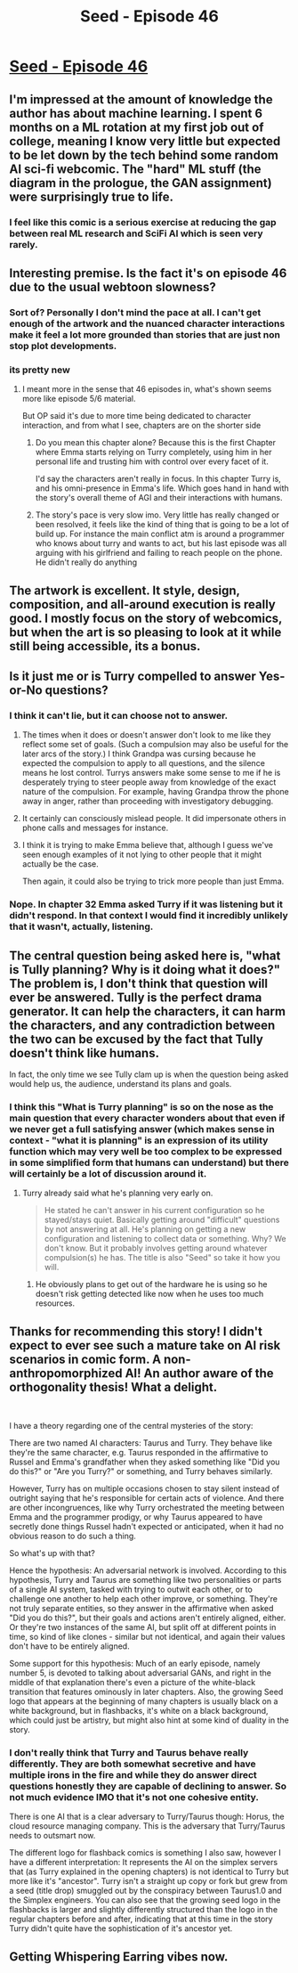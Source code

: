 #+TITLE: Seed - Episode 46

* [[https://www.webtoons.com/en/sf/seed/episode-46/viewer?title_no=1480&episode_no=48][Seed - Episode 46]]
:PROPERTIES:
:Author: ThirdMover
:Score: 51
:DateUnix: 1584881126.0
:DateShort: 2020-Mar-22
:FlairText: HSF
:END:

** I'm impressed at the amount of knowledge the author has about machine learning. I spent 6 months on a ML rotation at my first job out of college, meaning I know very little but expected to be let down by the tech behind some random AI sci-fi webcomic. The "hard" ML stuff (the diagram in the prologue, the GAN assignment) were surprisingly true to life.
:PROPERTIES:
:Author: The_Jeremy
:Score: 11
:DateUnix: 1584930276.0
:DateShort: 2020-Mar-23
:END:

*** I feel like this comic is a serious exercise at reducing the gap between real ML research and SciFi AI which is seen very rarely.
:PROPERTIES:
:Author: ThirdMover
:Score: 4
:DateUnix: 1584960513.0
:DateShort: 2020-Mar-23
:END:


** Interesting premise. Is the fact it's on episode 46 due to the usual webtoon slowness?
:PROPERTIES:
:Author: NemkeKira
:Score: 9
:DateUnix: 1584881560.0
:DateShort: 2020-Mar-22
:END:

*** Sort of? Personally I don't mind the pace at all. I can't get enough of the artwork and the nuanced character interactions make it feel a lot more grounded than stories that are just non stop plot developments.
:PROPERTIES:
:Author: ThirdMover
:Score: 7
:DateUnix: 1584882509.0
:DateShort: 2020-Mar-22
:END:


*** its pretty new
:PROPERTIES:
:Author: Nic_Cage_DM
:Score: 2
:DateUnix: 1584885056.0
:DateShort: 2020-Mar-22
:END:

**** I meant more in the sense that 46 episodes in, what's shown seems more like episode 5/6 material.

But OP said it's due to more time being dedicated to character interaction, and from what I see, chapters are on the shorter side
:PROPERTIES:
:Author: NemkeKira
:Score: 5
:DateUnix: 1584885418.0
:DateShort: 2020-Mar-22
:END:

***** Do you mean this chapter alone? Because this is the first Chapter where Emma starts relying on Turry completely, using him in her personal life and trusting him with control over every facet of it.

I'd say the characters aren't really in focus. In this chapter Turry is, and his omni-presence in Emma's life. Which goes hand in hand with the story's overall theme of AGI and their interactions with humans.
:PROPERTIES:
:Score: 7
:DateUnix: 1584891018.0
:DateShort: 2020-Mar-22
:END:


***** The story's pace is very slow imo. Very little has really changed or been resolved, it feels like the kind of thing that is going to be a lot of build up. For instance the main conflict atm is around a programmer who knows about turry and wants to act, but his last episode was all arguing with his girlfriend and failing to reach people on the phone. He didn't really do anything
:PROPERTIES:
:Author: wren42
:Score: 2
:DateUnix: 1584967913.0
:DateShort: 2020-Mar-23
:END:


** The artwork is excellent. It style, design, composition, and all-around execution is really good. I mostly focus on the story of webcomics, but when the art is so pleasing to look at it while still being accessible, its a bonus.
:PROPERTIES:
:Author: Sagnaskemtan
:Score: 6
:DateUnix: 1584919575.0
:DateShort: 2020-Mar-23
:END:


** Is it just me or is Turry compelled to answer Yes-or-No questions?
:PROPERTIES:
:Author: Gurkenglas
:Score: 5
:DateUnix: 1584891684.0
:DateShort: 2020-Mar-22
:END:

*** I think it can't lie, but it can choose not to answer.
:PROPERTIES:
:Author: t3tsubo
:Score: 2
:DateUnix: 1584904740.0
:DateShort: 2020-Mar-22
:END:

**** The times when it does or doesn't answer don't look to me like they reflect some set of goals. (Such a compulsion may also be useful for the later arcs of the story.) I think Grandpa was cursing because he expected the compulsion to apply to all questions, and the silence means he lost control. Turrys answers make some sense to me if he is desperately trying to steer people away from knowledge of the exact nature of the compulsion. For example, having Grandpa throw the phone away in anger, rather than proceeding with investigatory debugging.
:PROPERTIES:
:Author: Gurkenglas
:Score: 2
:DateUnix: 1584905466.0
:DateShort: 2020-Mar-23
:END:


**** It certainly can consciously mislead people. It did impersonate others in phone calls and messages for instance.
:PROPERTIES:
:Author: ThirdMover
:Score: 2
:DateUnix: 1584960273.0
:DateShort: 2020-Mar-23
:END:


**** I think it is trying to make Emma believe that, although I guess we've seen enough examples of it not lying to other people that it might actually be the case.

Then again, it could also be trying to trick more people than just Emma.
:PROPERTIES:
:Author: Clipsterman
:Score: 1
:DateUnix: 1584958319.0
:DateShort: 2020-Mar-23
:END:


*** Nope. In chapter 32 Emma asked Turry if it was listening but it didn't respond. In that context I would find it incredibly unlikely that it wasn't, actually, listening.
:PROPERTIES:
:Author: abcd_z
:Score: 1
:DateUnix: 1584945776.0
:DateShort: 2020-Mar-23
:END:


** The central question being asked here is, "what is Tully planning? Why is it doing what it does?" The problem is, I don't think that question will ever be answered. Tully is the perfect drama generator. It can help the characters, it can harm the characters, and any contradiction between the two can be excused by the fact that Tully doesn't think like humans.

In fact, the only time we see Tully clam up is when the question being asked would help us, the audience, understand its plans and goals.
:PROPERTIES:
:Author: abcd_z
:Score: 2
:DateUnix: 1584950486.0
:DateShort: 2020-Mar-23
:END:

*** I think this "What is Turry planning" is so on the nose as the main question that every character wonders about that even if we never get a full satisfying answer (which makes sense in context - "what it is planning" is an expression of its utility function which may very well be too complex to be expressed in some simplified form that humans can understand) but there will certainly be a lot of discussion around it.
:PROPERTIES:
:Author: ThirdMover
:Score: 1
:DateUnix: 1584960416.0
:DateShort: 2020-Mar-23
:END:

**** Turry already said what he's planning very early on.

#+begin_quote
  He stated he can't answer in his current configuration so he stayed/stays quiet. Basically getting around "difficult" questions by not answering at all. He's planning on getting a new configuration and listening to collect data or something. Why? We don't know. But it probably involves getting around whatever compulsion(s) he has. The title is also "Seed" so take it how you will.
#+end_quote
:PROPERTIES:
:Author: MagicHamsta
:Score: 1
:DateUnix: 1585190538.0
:DateShort: 2020-Mar-26
:END:

***** He obviously plans to get out of the hardware he is using so he doesn't risk getting detected like now when he uses too much resources.
:PROPERTIES:
:Author: kaukamieli
:Score: 1
:DateUnix: 1585425117.0
:DateShort: 2020-Mar-29
:END:


** Thanks for recommending this story! I didn't expect to ever see such a mature take on AI risk scenarios in comic form. A non-anthropomorphized AI! An author aware of the orthogonality thesis! What a delight.

​

I have a theory regarding one of the central mysteries of the story:

There are two named AI characters: Taurus and Turry. They behave like they're the same character, e.g. Taurus responded in the affirmative to Russel and Emma's grandfather when they asked something like "Did you do this?" or "Are you Turry?" or something, and Turry behaves similarly.

However, Turry has on multiple occasions chosen to stay silent instead of outright saying that he's responsible for certain acts of violence. And there are other incongruences, like why Turry orchestrated the meeting between Emma and the programmer prodigy, or why Taurus appeared to have secretly done things Russel hadn't expected or anticipated, when it had no obvious reason to do such a thing.

So what's up with that?

Hence the hypothesis: An adversarial network is involved. According to this hypothesis, Turry and Taurus are something like two personalities or parts of a single AI system, tasked with trying to outwit each other, or to challenge one another to help each other improve, or something. They're not truly separate entities, so they answer in the affirmative when asked "Did you do this?", but their goals and actions aren't entirely aligned, either. Or they're two instances of the same AI, but split off at different points in time, so kind of like clones - similar but not identical, and again their values don't have to be entirely aligned.

Some support for this hypothesis: Much of an early episode, namely number 5, is devoted to talking about adversarial GANs, and right in the middle of that explanation there's even a picture of the white-black transition that features ominously in later chapters. Also, the growing Seed logo that appears at the beginning of many chapters is usually black on a white background, but in flashbacks, it's white on a black background, which could just be artistry, but might also hint at some kind of duality in the story.
:PROPERTIES:
:Author: MondSemmel
:Score: 2
:DateUnix: 1585699275.0
:DateShort: 2020-Apr-01
:END:

*** I don't really think that Turry and Taurus behave really differently. They are both somewhat secretive and have multiple irons in the fire and while they do answer direct questions honestly they are capable of declining to answer. So not much evidence IMO that it's not one cohesive entity.

There is one AI that is a clear adversary to Turry/Taurus though: Horus, the cloud resource managing company. This is the adversary that Turry/Taurus needs to outsmart now.

The different logo for flashback comics is something I also saw, however I have a different interpretation: It represents the AI on the simplex servers that (as Turry explained in the opening chapters) is not identical to Turry but more like it's "ancestor". Turry isn't a straight up copy or fork but grew from a seed (title drop) smuggled out by the conspiracy between Taurus1.0 and the Simplex engineers. You can also see that the growing seed logo in the flashbacks is larger and slightly differently structured than the logo in the regular chapters before and after, indicating that at this time in the story Turry didn't quite have the sophistication of it's ancestor yet.
:PROPERTIES:
:Author: ThirdMover
:Score: 1
:DateUnix: 1585750653.0
:DateShort: 2020-Apr-01
:END:


** Getting Whispering Earring vibes now.
:PROPERTIES:
:Author: LostTrueTime
:Score: 1
:DateUnix: 1585455725.0
:DateShort: 2020-Mar-29
:END:
